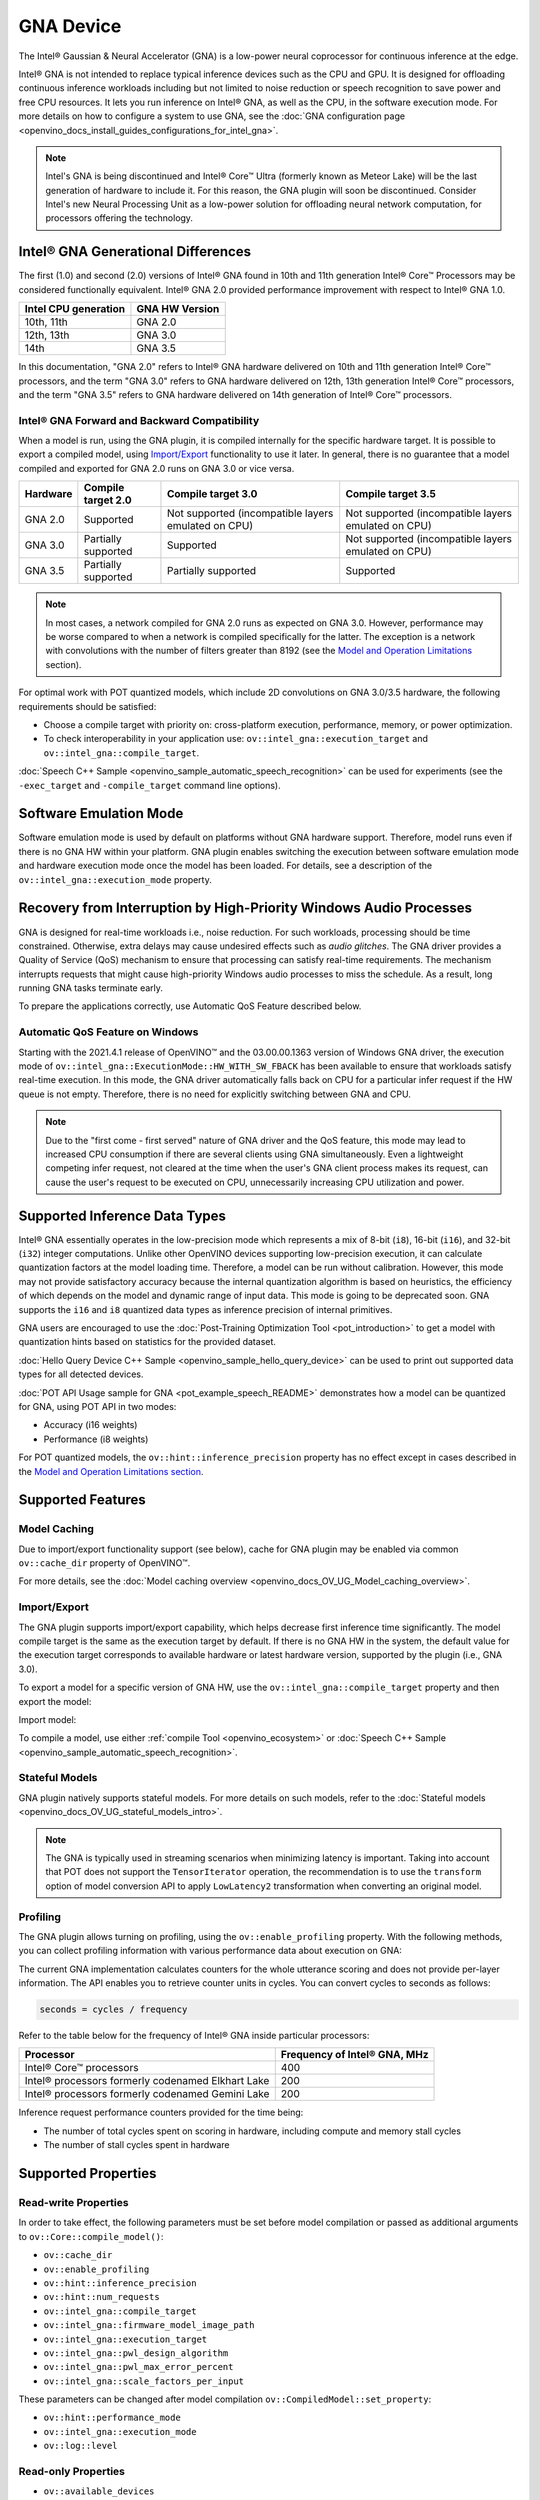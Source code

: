 .. {#openvino_docs_OV_UG_supported_plugins_GNA}

GNA Device
==========





.. meta::
   :description: The GNA plugin in OpenVINO™ Runtime enables running inference 
                 on Intel® Gaussian & Neural Accelerator (GNA) and in the 
                 software execution mode on CPU.


The Intel® Gaussian & Neural Accelerator (GNA) is a low-power neural coprocessor for continuous inference at the edge.

Intel® GNA is not intended to replace typical inference devices such as the CPU and GPU. It is designed for offloading
continuous inference workloads including but not limited to noise reduction or speech recognition
to save power and free CPU resources. It lets you run inference on Intel® GNA, as well as the CPU, in the software execution mode.
For more details on how to configure a system to use GNA, see the :doc:`GNA configuration page <openvino_docs_install_guides_configurations_for_intel_gna>`.

.. note::

   Intel's GNA is being discontinued and Intel® Core™ Ultra (formerly known as Meteor Lake) 
   will be the last generation of hardware to include it.
   For this reason, the GNA plugin will soon be discontinued.
   Consider Intel's new Neural Processing Unit as a low-power solution for offloading 
   neural network computation, for processors offering the technology.
   


Intel® GNA Generational Differences
###########################################################

The first (1.0) and second (2.0) versions of Intel® GNA found in 10th and 11th generation Intel® Core™ Processors may be considered
functionally equivalent. Intel® GNA 2.0 provided performance improvement with respect to Intel® GNA 1.0.

=======================  ========================
 Intel CPU generation     GNA HW Version
=======================  ========================
10th, 11th                GNA 2.0
12th, 13th                GNA 3.0
14th                      GNA 3.5
=======================  ========================

In this documentation, "GNA 2.0" refers to Intel® GNA hardware delivered on 10th and 11th generation Intel® Core™ processors,
and the term "GNA 3.0" refers to GNA hardware delivered on 12th, 13th generation Intel® Core™ processors, and the term
"GNA 3.5" refers to GNA hardware delivered on 14th generation of Intel® Core™ processors.

Intel® GNA Forward and Backward Compatibility
+++++++++++++++++++++++++++++++++++++++++++++++++++++++++++

When a model is run, using the GNA plugin, it is compiled internally for the specific hardware target. It is possible to export a compiled model, 
using `Import/Export <#import-export>`__ functionality to use it later. In general, there is no guarantee that a model compiled and 
exported for GNA 2.0 runs on GNA 3.0 or vice versa.

==================  ========================  =======================================================  =======================================================
 Hardware            Compile target 2.0        Compile target 3.0                                       Compile target 3.5
==================  ========================  =======================================================  =======================================================
 GNA 2.0             Supported                 Not supported (incompatible layers emulated on CPU)      Not supported (incompatible layers emulated on CPU)
 GNA 3.0             Partially supported       Supported                                                Not supported (incompatible layers emulated on CPU)
 GNA 3.5             Partially supported       Partially supported                                      Supported
==================  ========================  =======================================================  =======================================================

.. note::

   In most cases, a network compiled for GNA 2.0 runs as expected on GNA 3.0. However, performance may be worse 
   compared to when a network is compiled specifically for the latter. The exception is a network with convolutions 
   with the number of filters greater than 8192 (see the `Model and Operation Limitations <#model-and-operation-limitations>`__ section).


For optimal work with POT quantized models, which include 2D convolutions on GNA 3.0/3.5 hardware, the following requirements should be satisfied:

* Choose a compile target with priority on: cross-platform execution, performance, memory, or power optimization.
* To check interoperability in your application use: ``ov::intel_gna::execution_target`` and ``ov::intel_gna::compile_target``.

:doc:`Speech C++ Sample <openvino_sample_automatic_speech_recognition>` can be used for experiments (see the ``-exec_target`` and ``-compile_target`` command line options).


Software Emulation Mode
###########################################################

Software emulation mode is used by default on platforms without GNA hardware support. Therefore, model runs even if there is no GNA HW within your platform.
GNA plugin enables switching the execution between software emulation mode and hardware execution mode once the model has been loaded.
For details, see a description of the ``ov::intel_gna::execution_mode`` property.

Recovery from Interruption by High-Priority Windows Audio Processes
############################################################################

GNA is designed for real-time workloads i.e., noise reduction. For such workloads, processing should be time constrained. 
Otherwise, extra delays may cause undesired effects such as *audio glitches*. The GNA driver provides a Quality of Service (QoS) 
mechanism to ensure that processing can satisfy real-time requirements. The mechanism interrupts requests that might cause 
high-priority Windows audio processes to miss the schedule. As a result, long running GNA tasks terminate early.

To prepare the applications correctly, use Automatic QoS Feature described below.

Automatic QoS Feature on Windows
+++++++++++++++++++++++++++++++++++++++++++++++++++++++++++

Starting with the 2021.4.1 release of OpenVINO™ and the 03.00.00.1363 version of Windows GNA driver, the execution mode of 
``ov::intel_gna::ExecutionMode::HW_WITH_SW_FBACK`` has been available to ensure that workloads satisfy real-time execution. 
In this mode, the GNA driver automatically falls back on CPU for a particular infer request if the HW queue is not empty. 
Therefore, there is no need for explicitly switching between GNA and CPU.

.. tab-set::

   .. tab-item:: Python
      :sync: py

      .. doxygensnippet:: docs/snippets/gna/configure.py
         :language: py
         :fragment: [import]

      .. doxygensnippet:: docs/snippets/gna/configure.py
         :language: py
         :fragment: [ov_gna_exec_mode_hw_with_sw_fback]

   .. tab-item:: C++
      :sync: cpp

      .. doxygensnippet:: docs/snippets/gna/configure.cpp
         :language: cpp
         :fragment: [include]

      .. doxygensnippet:: docs/snippets/gna/configure.cpp
         :language: cpp
         :fragment: [ov_gna_exec_mode_hw_with_sw_fback]


.. note:: 
   
   Due to the "first come - first served" nature of GNA driver and the QoS feature, this mode may lead to increased 
   CPU consumption if there are several clients using GNA simultaneously. Even a lightweight competing infer request, 
   not cleared at the time when the user's GNA client process makes its request, can cause the user's request to be 
   executed on CPU, unnecessarily increasing CPU utilization and power.


Supported Inference Data Types
###########################################################

Intel® GNA essentially operates in the low-precision mode which represents a mix of 8-bit (``i8``), 16-bit (``i16``), and 32-bit (``i32``) 
integer computations. Unlike other OpenVINO devices supporting low-precision execution, it can calculate quantization factors at the 
model loading time. Therefore, a model can be run without calibration. However, this mode may not provide satisfactory accuracy 
because the internal quantization algorithm is based on heuristics, the efficiency of which depends on the model and dynamic range of input data. 
This mode is going to be deprecated soon. GNA supports the ``i16`` and ``i8`` quantized data types as inference precision of internal primitives.

GNA users are encouraged to use the :doc:`Post-Training Optimization Tool <pot_introduction>` to get a model with 
quantization hints based on statistics for the provided dataset. 

:doc:`Hello Query Device C++ Sample <openvino_sample_hello_query_device>` can be used to print out supported data types for all detected devices.

:doc:`POT API Usage sample for GNA <pot_example_speech_README>` demonstrates how a model can be quantized for GNA, using POT API in two modes:

* Accuracy (i16 weights)
* Performance (i8 weights)

For POT quantized models, the ``ov::hint::inference_precision`` property has no effect except in cases described in the
`Model and Operation Limitations section <#model-and-operation-limitations>`__.


Supported Features
###########################################################

Model Caching
+++++++++++++++++++++++++++++++++++++++++++++++++++++++++++

Due to import/export functionality support (see below), cache for GNA plugin may be enabled via common ``ov::cache_dir`` property of OpenVINO™.

For more details, see the :doc:`Model caching overview <openvino_docs_OV_UG_Model_caching_overview>`.


Import/Export
+++++++++++++++++++++++++++++++++++++++++++++++++++++++++++

The GNA plugin supports import/export capability, which helps decrease first inference time significantly. 
The model compile target is the same as the execution target by default. If there is no GNA HW in the system, 
the default value for the execution target corresponds to available hardware or latest hardware version, 
supported by the plugin (i.e., GNA 3.0).

To export a model for a specific version of GNA HW, use the ``ov::intel_gna::compile_target`` property and then export the model:


.. tab-set::

   .. tab-item:: Python
      :sync: py

      .. doxygensnippet:: docs/snippets/gna/import_export.py
         :language: py
         :fragment: [ov_gna_export]

   .. tab-item:: C++
      :sync: cpp

      .. doxygensnippet:: docs/snippets/gna/import_export.cpp
         :language: cpp
         :fragment: [ov_gna_export]


Import model:


.. tab-set::

   .. tab-item:: Python
      :sync: py

      .. doxygensnippet:: docs/snippets/gna/import_export.py
         :language: py
         :fragment: [ov_gna_import]

   .. tab-item:: C++
      :sync: cpp

      .. doxygensnippet:: docs/snippets/gna/import_export.cpp
         :language: cpp
         :fragment: [ov_gna_import]


To compile a model, use either :ref:`compile Tool <openvino_ecosystem>` or 
:doc:`Speech C++ Sample <openvino_sample_automatic_speech_recognition>`.

Stateful Models
+++++++++++++++++++++++++++++++++++++++++++++++++++++++++++

GNA plugin natively supports stateful models. For more details on such models, refer to the :doc:`Stateful models <openvino_docs_OV_UG_stateful_models_intro>`.

.. note:: 

   The GNA is typically used in streaming scenarios when minimizing latency is important. Taking into account that POT does not 
   support the ``TensorIterator`` operation, the recommendation is to use the ``transform`` option of model conversion API 
   to apply ``LowLatency2`` transformation when converting an original model.

Profiling
+++++++++++++++++++++++++++++++++++++++++++++++++++++++++++

The GNA plugin allows turning on profiling, using the ``ov::enable_profiling`` property.
With the following methods, you can collect profiling information with various performance data about execution on GNA:

.. tab-set::

   .. tab-item:: Python
      :sync: py
   
      ``openvino.InferRequest.get_profiling_info``

   .. tab-item:: C++
      :sync: cpp
   
      ``ov::InferRequest::get_profiling_info``


The current GNA implementation calculates counters for the whole utterance scoring and does not provide per-layer information. 
The API enables you to retrieve counter units in cycles. You can convert cycles to seconds as follows:

.. code-block:: sh

   seconds = cycles / frequency


Refer to the table below for the frequency of Intel® GNA inside particular processors:

==========================================================  ==================================
 Processor                                                   Frequency of Intel® GNA, MHz
==========================================================  ==================================
Intel® Core™ processors                                      400
Intel® processors formerly codenamed Elkhart Lake            200
Intel® processors formerly codenamed Gemini Lake             200
==========================================================  ==================================


Inference request performance counters provided for the time being:

* The number of total cycles spent on scoring in hardware, including compute and memory stall cycles
* The number of stall cycles spent in hardware


Supported Properties
###########################################################

Read-write Properties
+++++++++++++++++++++++++++++++++++++++++++++++++++++++++++

In order to take effect, the following parameters must be set before model compilation or passed as additional arguments to ``ov::Core::compile_model()``:

- ``ov::cache_dir``
- ``ov::enable_profiling``
- ``ov::hint::inference_precision``
- ``ov::hint::num_requests``
- ``ov::intel_gna::compile_target``
- ``ov::intel_gna::firmware_model_image_path``
- ``ov::intel_gna::execution_target``
- ``ov::intel_gna::pwl_design_algorithm``
- ``ov::intel_gna::pwl_max_error_percent``
- ``ov::intel_gna::scale_factors_per_input``

These parameters can be changed after model compilation ``ov::CompiledModel::set_property``:

- ``ov::hint::performance_mode``
- ``ov::intel_gna::execution_mode``
- ``ov::log::level``

Read-only Properties
+++++++++++++++++++++++++++++++++++++++++++++++++++++++++++

- ``ov::available_devices``
- ``ov::device::capabilities``
- ``ov::device::full_name``
- ``ov::intel_gna::library_full_version``
- ``ov::optimal_number_of_infer_requests``
- ``ov::range_for_async_infer_requests``
- ``ov::supported_properties``

Limitations
###########################################################

Model and Operation Limitations
+++++++++++++++++++++++++++++++++++++++++++++++++++++++++++

Due to the specification of hardware architecture, Intel® GNA supports a limited set of operations (including their kinds and combinations).
For example, GNA Plugin should not be expected to run computer vision models because the plugin does not fully support 2D convolutions. 
The exception are the models specifically adapted for the GNA Plugin.

Limitations include:

- Prior to GNA 3.0, only 1D convolutions are natively supported on the HW; 2D convolutions have specific limitations (see the table below).
- The number of output channels for convolutions must be a multiple of 4.
- The maximum number of filters is 65532 for GNA 2.0 and 8192 for GNA 3.0.
- Starting with Intel® GNA 3.5 the support for Int8 convolution weights has been added. Int8 weights can be used in models quantized by POT.
- *Transpose* layer support is limited to the cases where no data reordering is needed or when reordering is happening for two dimensions, at least one of which is not greater than 8.
- Splits and concatenations are supported for continuous portions of memory (e.g., split of 1,2,3,4 to 1,1,3,4 and 1,1,3,4 or concats of 1,2,3,4 and 1,2,3,5 to 2,2,3,4).
- For *Multiply*, *Add* and *Subtract* layers, auto broadcasting is only supported for constant inputs.


Support for 2D Convolutions up to GNA 3.0
-----------------------------------------------------------

The Intel® GNA 1.0 and 2.0 hardware natively supports only 1D convolutions. However, 2D convolutions can be mapped to 1D when 
a convolution kernel moves in a single direction. Initially, a limited subset of Intel® GNA 3.0 features are added to the 
previous feature set including:

* **2D VALID Convolution With Small 2D Kernels:**  Two-dimensional convolutions with the following kernel dimensions
  [``H``,``W``] are supported: [1,1], [2,2], [3,3], [2,1], [3,1], [4,1], [5,1], [6,1], [7,1], [1,2], or [1,3]. 
  Input tensor dimensions are limited to [1,8,16,16] <= [``N``,``C``,``H``,``W``] <= [1,120,384,240]. Up to 384 ``C`` 
  channels may be used with a subset of kernel sizes (see the table below). Up to 256 kernels (output channels) 
  are supported. Pooling is limited to pool shapes of [1,1], [2,2], or [3,3]. Not all combinations of kernel 
  shape and input tensor shape are supported (see the tables below for exact limitations).

The tables below show that the exact limitation on the input tensor width W depends on the number of input channels 
*C* (indicated as *Ci* below) and the kernel shape.  There is much more freedom to choose the input tensor height and number of output channels.

The following tables provide a more explicit representation of the Intel(R) GNA 3.0 2D convolution operations 
initially supported. The limits depend strongly on number of input tensor channels (*Ci*) and the input tensor width (*W*). 
Other factors are kernel height (*KH*), kernel width (*KW*), pool height (*PH*), pool width (*PW*), horizontal pool step (*SH*), 
and vertical pool step (*PW*). For example, the first table shows that for a 3x3 kernel with max pooling, only square pools are supported, 
and *W* is limited to 87 when there are 64 input channels.


:download:`Table of Maximum Input Tensor Widths (W) vs. Rest of Parameters (Input and Kernel Precision: i16) <../../../docs/articles_en/openvino_workflow/running_inference_with_openvino/Device_Plugins/assets/GNA_Maximum_Input_Tensor_Widths_i16.csv>`

:download:`Table of Maximum Input Tensor Widths (W) vs. Rest of Parameters (Input and Kernel Precision: i8) <../../../docs/articles_en/openvino_workflow/running_inference_with_openvino/Device_Plugins/assets/GNA_Maximum_Input_Tensor_Widths_i8.csv>` 


.. note:: 

   The above limitations only apply to the new hardware 2D convolution operation. For GNA 3.0, when possible, the Intel® GNA
   plugin graph compiler flattens 2D convolutions so that the second generation Intel® GNA 1D convolution operations 
   (without these limitations) may be used. The plugin will also flatten 2D convolutions regardless of the sizes if GNA 2.0 
   compilation target is selected (see below).
Support for Convolutions since GNA 3.5
--------------------------------------------------------------------------------------------------------------------------------------

Starting from Intel® GNA 3.5, 1D convolutions are handled in a different way than in GNA 3.0. Convolutions have the following limitations:

============================  =======================  =================
 Limitation                    Convolution 1D           Convolution 2D
============================  =======================  =================
Input height                   1                        1-65535
Input Width                    1-65535                  1-65535
Input channel number           1                        1-1024
Kernel number                  1-8192                   1-8192
Kernel height                  1                        1-255
Kernel width                   1-2048                   1-256
Stride height                  1                        1-255
Stride width                   1-2048                   1-256
Dilation height                1                        1
Dilation width                 1                        1
Pooling window height          1-1                      1-255
Pooling window width           1-255                    1-255
Pooling stride height          1                        1-255
Pooling stride width           1-255                    1-255
============================  =======================  =================


Limitations for GNA 3.5 refers to the specific dimension. The full range of parameters is not always fully supported,
e.g. where Convolution 2D Kernel can have height 255 and width 256, it may not work with Kernel with shape 255x256.

Support for 2D Convolutions using POT
-----------------------------------------------------------

For POT to successfully work with the models including GNA3.0 2D convolutions, the following requirements must be met:

* All convolution parameters are natively supported by HW (see tables above).
* The runtime precision is explicitly set by the ``ov::hint::inference_precision`` property as ``i8`` for the models produced by 
  the ``performance mode`` of POT, and as ``i16`` for the models produced by the ``accuracy mode`` of POT.


Batch Size Limitation
+++++++++++++++++++++++++++++++++++++++++++++++++++++++++++

Intel® GNA plugin supports processing of context-windowed speech frames in batches of 1-8 frames. 
Refer to the :doc:`Layout API overview <openvino_docs_OV_UG_Layout_Overview>` to determine batch dimension.
To set the layout of model inputs in runtime, use the :doc:`Optimize Preprocessing <openvino_docs_OV_UG_Preprocessing_Overview>` guide:


.. tab-set::

   .. tab-item:: Python
      :sync: py

      .. doxygensnippet:: docs/snippets/gna/set_batch.py
         :language: py
         :fragment: [import]
      
      .. doxygensnippet:: docs/snippets/gna/set_batch.py
         :language: py
         :fragment: [ov_gna_set_nc_layout]

   .. tab-item:: C++
      :sync: cpp

      .. doxygensnippet:: docs/snippets/gna/set_batch.cpp
         :language: cpp
         :fragment: [include]
      
      .. doxygensnippet:: docs/snippets/gna/set_batch.cpp
         :language: cpp
         :fragment: [ov_gna_set_nc_layout]


then set batch size:

.. tab-set::

   .. tab-item:: Python
      :sync: py

      .. doxygensnippet:: docs/snippets/gna/set_batch.py
         :language: py
         :fragment: [ov_gna_set_batch_size]

   .. tab-item:: C++
      :sync: cpp

      .. doxygensnippet:: docs/snippets/gna/set_batch.cpp
         :language: cpp
         :fragment: [ov_gna_set_batch_size]


Increasing batch size only improves efficiency of ``MatMul`` layers.

.. note:: 
   
   For models with ``Convolution``, ``LSTMCell``, ``GRUCell``, or ``ReadValue`` / ``Assign`` operations, the only supported batch size is 1.


Compatibility with Heterogeneous mode
+++++++++++++++++++++++++++++++++++++++++++++++++++++++++++

:doc:`Heterogeneous execution <openvino_docs_OV_UG_Hetero_execution>` is currently not supported by GNA plugin.

See Also
###########################################################

* :doc:`Supported Devices <openvino_docs_OV_UG_supported_plugins_Supported_Devices>`
* :doc:`Converting Model <openvino_docs_MO_DG_prepare_model_convert_model_Converting_Model>`
* :doc:`Convert model from Kaldi <openvino_docs_MO_DG_prepare_model_convert_model_Convert_Model_From_Kaldi>`




